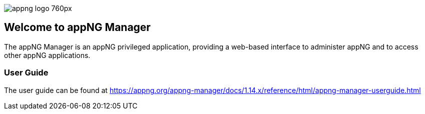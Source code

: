 image::https://www.aiticon.com/assets/images/appng_logo_760px.jpg[]
:snapshot: 1.14.0-SNAPSHOT
:stable: 1.13.1
:docVersion: 1.14.x

== Welcome to appNG Manager

The appNG Manager is an appNG privileged application, providing a web-based interface to administer appNG and to access other appNG applications.

=== User Guide

The user guide can be found at https://appng.org/appng-manager/docs/{docVersion}/reference/html/appng-manager-userguide.html
